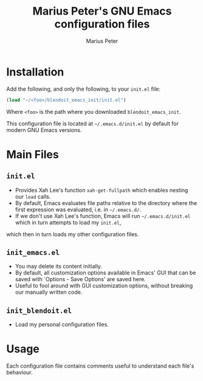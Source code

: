 #+TITLE: Marius Peter's GNU Emacs configuration files
#+AUTHOR: Marius Peter
   
* Installation
  
  Add the following, and only the following, to your =init.el= file:
  #+BEGIN_SRC emacs-lisp
(load "~/<foo>/blendoit_emacs_init/init.el")
  #+END_SRC
  
  Where =<foo>= is the path where you downloaded =blendoit_emacs_init=.
  
  This configuration file is located at =~/.emacs.d/init.el= by default for modern GNU Emacs versions.

* Main Files

** =init.el=
   - Provides Xah Lee's function =xah-get-fullpath= which enables nesting our =load= calls.
   - By default, Emacs evaluates file paths relative to the directory where the first expression was evaluated, i.e. in =~/.emacs.d/=.
   - If we don't use Xah Lee's function, Emacs will run =~/.emacs.d/init.el= which in turn attempts to load my =init.el=,
   which then in turn loads my other configuration files.

** =init_emacs.el=
   - You may delete its content initially.
   - By default, all customization options available in Emacs' GUI that can be saved with `Options - Save Options' are saved here.
   - Useful to fool around with GUI customization options, without breaking our manually written code.

** =init_blendoit.el=
   - Load my personal configuration files.

* Usage

  Each configuration file contains comments useful to understand each file's behaviour.
